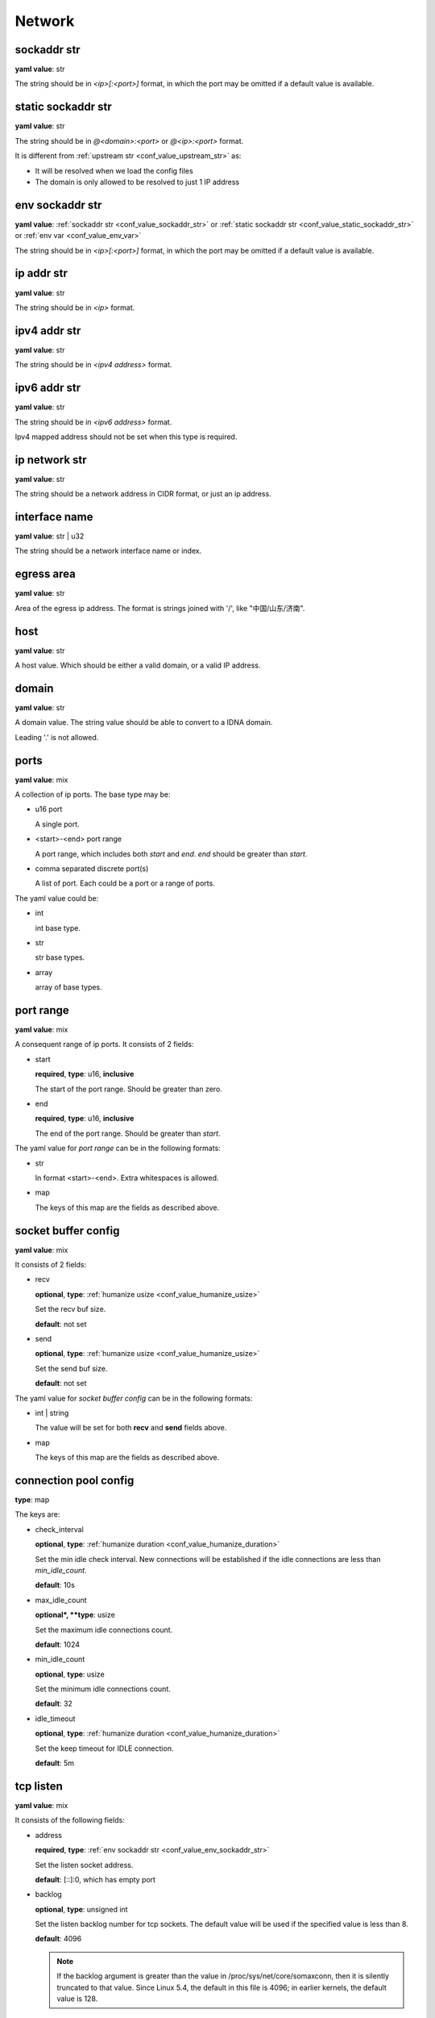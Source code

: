 .. _configure_network_value_types:

*******
Network
*******

.. _conf_value_sockaddr_str:

sockaddr str
============

**yaml value**: str

The string should be in *<ip>[:<port>]* format, in which the port may be omitted if a default value is available.

.. _conf_value_static_sockaddr_str:

static sockaddr str
===================

**yaml value**: str

The string should be in *@<domain>:<port>* or *@<ip>:<port>* format.

It is different from :ref:`upstream str <conf_value_upstream_str>` as:

- It will be resolved when we load the config files
- The domain is only allowed to be resolved to just 1 IP address

.. _conf_value_env_sockaddr_str:

env sockaddr str
================

**yaml value**: :ref:`sockaddr str <conf_value_sockaddr_str>` or :ref:`static sockaddr str <conf_value_static_sockaddr_str>` or :ref:`env var <conf_value_env_var>`

The string should be in *<ip>[:<port>]* format, in which the port may be omitted if a default value is available.

.. versionadded:: 1.7.31

.. _conf_value_ip_addr_str:

ip addr str
===========

**yaml value**: str

The string should be in *<ip>* format.

.. _conf_value_ipv4_addr_str:

ipv4 addr str
=============

**yaml value**: str

The string should be in *<ipv4 address>* format.

.. _conf_value_ipv6_addr_str:

ipv6 addr str
=============

**yaml value**: str

The string should be in *<ipv6 address>* format.

Ipv4 mapped address should not be set when this type is required.

.. _conf_value_ip_network_str:

ip network str
==============

**yaml value**: str

The string should be a network address in CIDR format, or just an ip address.

.. _conf_value_interface_name:

interface name
==============

**yaml value**: str | u32

The string should be a network interface name or index.

.. versionchanged:: 1.11.4 support interface index

.. _conf_value_egress_area:

egress area
===========

**yaml value**: str

Area of the egress ip address. The format is strings joined with '/', like "中国/山东/济南".

.. _conf_value_host:

host
====

**yaml value**: str

A host value. Which should be either a valid domain, or a valid IP address.

.. _conf_value_domain:

domain
======

**yaml value**: str

A domain value. The string value should be able to convert to a IDNA domain.

Leading '.' is not allowed.

.. _conf_value_ports:

ports
=====

**yaml value**: mix

A collection of ip ports. The base type may be:

* u16 port

  A single port.

* <start>-<end> port range

  A port range, which includes both *start* and *end*. *end* should be greater than *start*.

* comma separated discrete port(s)

  A list of port. Each could be a port or a range of ports.

The yaml value could be:

* int

  int base type.

* str

  str base types.

* array

  array of base types.

.. _conf_value_port_range:

port range
==========

**yaml value**: mix

A consequent range of ip ports. It consists of 2 fields:

* start

  **required**, **type**: u16, **inclusive**

  The start of the port range. Should be greater than zero.

* end

  **required**, **type**: u16, **inclusive**

  The end of the port range. Should be greater than *start*.

The yaml value for *port range* can be in the following formats:

* str

  In format <start>-<end>. Extra whitespaces is allowed.

* map

  The keys of this map are the fields as described above.

.. _conf_value_socket_buffer_config:

socket buffer config
====================

**yaml value**: mix

It consists of 2 fields:

* recv

  **optional**, **type**: :ref:`humanize usize <conf_value_humanize_usize>`

  Set the recv buf size.

  **default**: not set

* send

  **optional**, **type**: :ref:`humanize usize <conf_value_humanize_usize>`

  Set the send buf size.

  **default**: not set

The yaml value for *socket buffer config* can be in the following formats:

* int | string

  The value will be set for both **recv** and **send** fields above.

* map

  The keys of this map are the fields as described above.

.. _conf_value_connection_pool_config:

connection pool config
======================

**type**: map

The keys are:

* check_interval

  **optional**, **type**: :ref:`humanize duration <conf_value_humanize_duration>`

  Set the min idle check interval.
  New connections will be established if the idle connections are less than *min_idle_count*.

  **default**: 10s

* max_idle_count

  **optional*, **type**: usize

  Set the maximum idle connections count.

  **default**: 1024

* min_idle_count

  **optional**, **type**: usize

  Set the minimum idle connections count.

  **default**: 32

* idle_timeout

  **optional**, **type**: :ref:`humanize duration <conf_value_humanize_duration>`

  Set the keep timeout for IDLE connection.

  **default**: 5m

  .. versionadded:: 1.11.1

.. versionadded:: 1.9.8

.. _conf_value_tcp_listen:

tcp listen
==========

**yaml value**: mix

It consists of the following fields:

* address

  **required**, **type**: :ref:`env sockaddr str <conf_value_env_sockaddr_str>`

  Set the listen socket address.

  **default**: [::]:0, which has empty port

* backlog

  **optional**, **type**: unsigned int

  Set the listen backlog number for tcp sockets. The default value will be used if the specified value is less than 8.

  **default**: 4096

  .. note::

    If the backlog argument is greater than the value in /proc/sys/net/core/somaxconn, then it is silently truncated
    to that value. Since Linux 5.4, the default in this file is 4096; in earlier kernels, the default value is 128.

* netfilter_mark

  **optional**, **type**: unsigned int

  Set the netfilter mark (SOL_SOCKET, SO_MARK) value for the listening socket. If this field not present,
  the mark value will not be touch. This value can be used for advanced routing policy or netfilter rules.

* ipv6_only

  **optional**, **type**: bool

  Listen only to ipv6 address only if address is set to [::].

  **default**: false

* instance

  **optional**, **type**: int

  Set how many listen instances. If *scale* is set, this will be the least value.

  **default**: 1

* scale

  **optional**, **type**: float | string

  Set the listen instance count scaled according to available parallelism.

  For string value, it could be in percentage (n%) or fractional (n/d) format.

  Example:

  .. code-block:: yaml

    scale: 1/2
    # or
    scale: 0.5
    # or
    scale: 50%

  **default**: 0

  .. versionadded:: 1.7.8

* follow_cpu_affinity

  **optional**, **type**: bool

  Follow CPU affinity of the listen socket and the worker.

  When enabled, it will:

  - when listen in worker

    it will set the following options for the listen socket:

    - Linux: set SO_INCOMING_CPU to the CPU core ID if the worker bind to a specific CPU core
    - FreeBSD: set TCP_REUSPORT_LB_NUMA to TCP_REUSPORT_LB_NUMA_CURDOM if the worker has CPU affinity settings

  - when not listen in worker

    - Linux: get the SO_INCOMING_CPU value of the accepted socket and select a worker run only on that CPU core

  **default**: false

  .. versionadded:: 1.11.3

The yaml value for *listen* can be in the following formats:

* int

  Set the port only.

* :ref:`sockaddr str <conf_value_sockaddr_str>`

  Set ip and port. The port field is required.

* map

  The keys of this map are the fields as described above.

.. _conf_value_tcp_connect:

tcp connect
===========

**yaml value**: map

This set TCP connect params.

It consists of 2 fields:

* max_retry

  **optional**, **type**: int

  Set the max tcp connect retry for a single upstream connection of the same address family.
  The total tcp connect tries will be *1 + max_retry*.

  Each resolved IP addr will be tried at most once.

  **default**: 2, which means the total tries is 3

* each_timeout

  **optional**, **type**: :ref:`humanize duration <conf_value_humanize_duration>`

  Set the max timeout for each connection to the resolved addr of the upstream.

  **default**: 30s

.. _conf_value_udp_listen:

udp listen
==========

**yaml value**: mix

It consists of the following fields:

* address

  **required**, **type**: :ref:`env sockaddr str <conf_value_env_sockaddr_str>`

  Set the listen socket address.

  **default**: [::]:0, which has empty port

* ipv6_only

  **optional**, **type**: bool

  Listen only to ipv6 address only if address is set to [::].

  **default**: false

* socket_buffer

  **optional**, **type**: :ref:`socket buffer config <conf_value_socket_buffer_config>`

  Set an explicit socket buffer config.

  **default**: not set

* socket_misc_opts

  **optional**, **type**: :ref:`udp misc sock opts <conf_value_udp_misc_sock_opts>`

  Set misc UDP socket options.

  **default**: not set

* instance

  **optional**, **type**: int

  Set how many listen instances. If *scale* is set, this will be the least value.

  **default**: 1

* scale

  **optional**, **type**: float | string

  Set the listen instance count scaled according to available parallelism.

  For string value, it could be in percentage (n%) or fractional (n/d) format.

  Example:

  .. code-block:: yaml

    scale: 1/2
    # or
    scale: 0.5
    # or
    scale: 50%

  **default**: 0

The yaml value for *listen* can be in the following formats:

* int

  Set the port only.

* :ref:`sockaddr str <conf_value_sockaddr_str>`

  Set ip and port. The port field is required.

* map

  The keys of this map are the fields as described above.

.. versionadded:: 1.7.30

.. _conf_value_happy_eyeballs:

happy eyeballs
==============

**yaml value**: map

This set Happy Eyeballs params for multiple tcp connections.

It consists of the following fields:

* resolution_delay

  **optional**, **type**: :ref:`humanize duration <conf_value_humanize_duration>`

  The resolution delay time for the wait of the preferred address family after another one is returned.

  **default**: 50ms

* second_resolution_timeout

  **optional**, **type**: :ref:`humanize duration <conf_value_humanize_duration>`

  The timeout time for the wait of the second resolution after no running connection attempts.

  **default**: 2s

* first_address_family_count

  **optional**, **type**: usize

  The address to try before use the addresses from another address family.

  **default**: 1

* connection_attempt_delay

  **optional**, **type**: :ref:`humanize duration <conf_value_humanize_duration>`

  The delay time before start a new connection after the previous one.

  **default**: 250ms, **min**: 100ms, **max**: 2s

.. versionadded:: 1.5.3

.. _conf_value_tcp_keepalive:

tcp keepalive
=============

**yaml value**: mix

This set TCP level keepalive settings.

It consists of 2 fields:

* enable

  **optional**, **type**: bool

  Set whether tcp keepalive should be enabled.

  **default**: false, which means you can set limit on other values in case keepalive is needed somewhere

* idle_time

  **optional**, **type**: :ref:`humanize duration <conf_value_humanize_duration>`

  Set the keepalive idle time.

  **default**: 60s

* probe_interval

  **optional**, **type**: :ref:`humanize duration <conf_value_humanize_duration>`

  Set the probe interval after idle.

  **default**: not set, which means the OS default value will be used

* probe_count

  **optional**, **type**: u32

  Set the probe count.

  **default**: not set, which means the OS default value will be used

If the root value type is bool, the value will be parsed the same as the *enable* key.

If the root value type is not map and not bool, the value will be parsed the same as the *idle_time* key, but with
*enable* set to true.

.. _conf_value_tcp_misc_sock_opts:

tcp misc sock opts
==================

**yaml value**: map

This set misc tcp socket options.

Keys:

* no_delay

  **optional**, **type**: bool

  Set value for tcp level socket option TCP_NODELAY. If set to true, disable the Nagle algorithm.

  **default**: the default value varies, check the doc of the outer option

* mss

  **optional**, **type**: u32, **alias**: max_segment_size

  Set value for tcp level socket option TCP_MAXSEG, the maximum segment size for outgoing TCP packets.

  **default**: not set

* ttl

  **optional**, **type**: u32, **alias**: time_to_live

  Set value for ip level socket option IP_TTL, the time-to-live field in each sent packet.

  **default**: not set

* tos

  **optional**, **type**: u8, **alias**: type_of_service

  Set value for ip level socket option IP_TOS, the type-of-service field in each sent packet.

  **default**: not set

* mark

  **optional**, **type**: u32, **alias**: netfilter_mark

  Set value for socket level socket option SO_MARK, the netfilter mark value for our tcp sockets.

  **default**: not set

.. _conf_value_udp_misc_sock_opts:

udp misc sock opts
==================

**yaml value**: map

This set misc udp socket options.

Keys:

* ttl

  **optional**, **type**: u32, **alias**: time_to_live

  Set value for ip level socket option IP_TTL, the time-to-live field in each sent packet.

  **default**: not set

* tos

  **optional**, **type**: u8, **alias**: type_of_service

  Set value for ip level socket option IP_TOS, the type-of-service field in each sent packet.

  **default**: not set

* mark

  **optional**, **type**: u32, **alias**: netfilter_mark

  Set value for socket level socket option SO_MARK, the netfilter mark value for our tcp sockets.

  **default**: not set

.. _conf_value_http_header_name:

http header name
================

**yaml value**: str

This string should be a valid HTTP header name.

.. _conf_value_http_keepalive:

http keepalive
==============

**yaml value**: mix

This set HTTP level keepalive settings.

It consists of 2 fields:

* enable

  **optional**, **type**: bool

  Set whether tcp keepalive should be enabled.

  **default**: true

* idle_expire

  **optional**, **type**: :ref:`humanize duration <conf_value_humanize_duration>`

  Set the idle expire time for the saved connection.
  If the last active time for the connection has elapsed, the connection will be dropped.

  **default**: 60s

If the root value type is bool, the value will be parsed the same as the *enable* key.

If the root value type is not map and not bool, the value will be parsed the same as the *idle_expire* key, but with
*enable* set to true.

.. _conf_value_http_forwarded_header_type:

http forwarded header type
==========================

**yaml value**: str | bool

This set the header type we set in requests for identifying the originating IP address of a client connected to us.

The string values are:

* none

  Do not set any header.

* classic

  Use the de-facto standard header *X-Forwarded-For*, this is widely used.

* standard

  Use the standard header *Forwarded* defined in rfc7239. We set both the *for* and the *by* parameter in this case.

If the yaml value type is bool, *true* will be *classic*, and *false* will be none.

.. _conf_value_http_forward_capability:

http forward capability
=======================

**yaml value**: map

The following fields can be set:

* forward_https

  **optional**, **type**: bool

  Whether we should forward request of https url to next proxy.

  If not, we will do tls handshake with upstream locally.

  **default**: false

* forward_ftp

  **optional**, **type**: bool

  Whether we should forward all requests of ftp url to next proxy.

  If not, we will act as a ftp client.

  It can be overwritten by the specific forward_ftp_* options as described below for the corresponding http methods.

  **default**: false

* forward_ftp_get

  **optional**, **type**: bool

  Whether we should forward the GET request of ftp url to next proxy.

  If not, we will act as a ftp client.

  **default**: false

* forward_ftp_put

  **optional**, **type**: bool

  Whether we should forward the PUT request of ftp url to next proxy.

  If not, we will act as a ftp client.

  **default**: false

* forward_ftp_del

  **optional**, **type**: bool

  Whether we should forward the DELETE request of ftp url to next proxy.

  If not, we will act as a ftp client.

  **default**: false

.. _conf_value_http_server_id:

http server id
==============

**yaml value**: str

Set http server id (server name) for http forwarding services.

All characters should be ASCII in range '0x20' - '0x7E', except for ';' and ','.

.. _conf_value_proxy_protocol_version:

proxy protocol version
======================

**yaml value**: u8

Set the PROXY protocol version.

We support version 1 and version 2 for outgoing tcp connections.

.. _conf_value_ftp_control_config:

ftp control config
==================

**yaml value**: map

The following fields can be set:

* max_line_len

  **optional**, **type**: usize

  Set the max line length.

  **default**: 2048

* max_multi_lines

  **optional**, **type**: usize

  Set the max lines for multi-line reply.

  **default**: 128

* command_timeout

  **optional**, **type**: :ref:`humanize duration <conf_value_humanize_duration>`

  Set the general command timeout value for commands with no explicit timeout config.

  **default**: 10s

.. _conf_value_ftp_transfer_config:

ftp transfer config
===================

**yaml value**: map

The following fields can be set:

* list_max_line_len

  **optional**, **type**: usize

  Set the max line length for list reply.

  **default**: 2048

* list_max_entries

  **optional**, **type**: usize

  Set the max lines will be handled in list reply.

  **default**: 1024

* list_all_timeout

  **optional**, **type**: :ref:`humanize duration <conf_value_humanize_duration>`

  Set the timeout value for listing.

  **default**: 120s, **max**: 300s

* end_wait_timeout

  **optional**, **type**: :ref:`humanize duration <conf_value_humanize_duration>`

  Set the timeout value when waiting for the end of the transfer action at both the control and the transfer channel.

  **default**: 10s

.. _conf_value_ftp_client_config:

ftp client config
=================

**yaml value**: map

The following fields can be set:

* control

  **optional**, **type**: :ref:`ftp control config <conf_value_ftp_control_config>`

  Set config for the ftp control channel.

* transfer

  **optional**, **type**: :ref:`ftp transfer config <conf_value_ftp_transfer_config>`

  Set config for the ftp transfer channels.

* connect_timeout

  **optional**, **type**: :ref:`humanize duration <conf_value_humanize_duration>`

  Set the connection timeout for both control and transfer channels.

  **default**: 30s

* greeting_timeout

  **optional**, **type**: :ref:`humanize duration <conf_value_humanize_duration>`

  Set the timeout for waiting of the greeting message from the server.

  **default**: 10s

* always_try_epsv

  **optional**, **type**: bool

  Set if we should always try EPSV command even server doesn't set it in feature.

  **default**: true

.. _conf_value_dns_encryption_protocol:

dns encryption protocol
=======================

**yaml value**: enum

The followings values are supported:

* dns-over-tls | dot | tls

  If `dns over tls`_ should be used.

.. _dns over tls: https://datatracker.ietf.org/doc/html/rfc7858

* dns-over-https | doh | https

  If `dns over https`_ should be used.

.. _dns over https: https://datatracker.ietf.org/doc/html/rfc8484

* dns-over-http/3 | doh3 | h3

  If *dns over http/3* should be used.

* dns-over-quic | doq | quic

  If `dns over quic`_ should be used.

.. _dns over quic: https://datatracker.ietf.org/doc/html/rfc9250

.. versionchanged:: added dns over quic support since version 1.7.15

.. versionchanged:: added dns over http/3 support since version 1.7.27

.. _conf_value_dns_encryption_config:

dns encryption config
=====================

**yaml value**: map | str

The following fields can be set:

* tls_name

  **required**, **type**: :ref:`tls name <conf_value_tls_name>`

  Set the tls server name.

* protocol

  **optional**, **type**: :ref:`dns encryption protocol <conf_value_dns_encryption_protocol>`

  Set the encryption protocol.

  **default**: dns-over-tls

* tls_client

  **optional**, **type**: :ref:`rustls client config <conf_value_rustls_client_config>`

  Set the tls client config.

  .. note:: not all fields will be used, check the doc of each key has the value *dns encryption config*.

  **default**: not set

If in str format, the value will be treated as field *tls_name*.

.. versionadded:: 1.1.4

.. _conf_value_proxy_request_type:

proxy request type
==================

**yaml type**: enum string

The values are:

* HttpForward
* HttpsForward
* FtpOverHttp
* HttpConnect
* SocksTcpConnect
* SocksUdpAssociate
